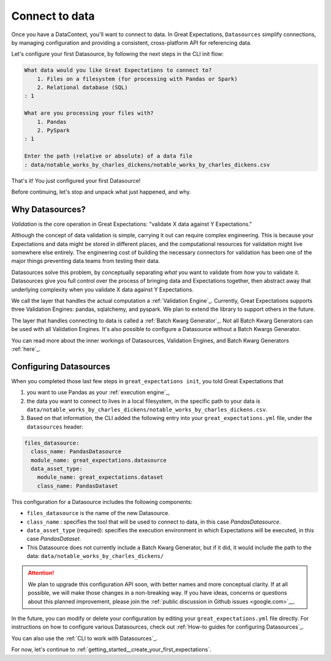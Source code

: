 .. _getting_started__connect_to_data:

Connect to data
===============

Once you have a DataContext, you'll want to connect to data.  In Great Expectations, ``Datasources`` simplify connections, by managing configuration and providing a consistent, cross-platform API for referencing data.

Let's configure your first Datasource, by following the next steps in the CLI init flow:

.. code-block:: bash

    What data would you like Great Expectations to connect to?    
        1. Files on a filesystem (for processing with Pandas or Spark)
        2. Relational database (SQL)
    : 1

    What are you processing your files with?
        1. Pandas
        2. PySpark
    : 1

    Enter the path (relative or absolute) of a data file
    : data/notable_works_by_charles_dickens/notable_works_by_charles_dickens.csv


That's it! You just configured your first Datasource!

Before continuing, let's stop and unpack what just happened, and why.

Why Datasources?
----------------

*Validation* is the core operation in Great Expectations: "validate X data against Y Expectations."

Although the concept of data validation is simple, carrying it out can require complex engineering. This is because your Expectations and data might be stored in different places, and the computational resources for validation might live somewhere else entirely. The engineering cost of building the necessary connectors for validation has been one of the major things preventing data teams from testing their data.

Datasources solve this problem, by conceptually separating *what* you want to validate from *how* you to validate it. Datasources give you full control over the process of bringing data and Expectations together, then abstract away that underlying complexity when you validate X data against Y Expectations.

.. image:: ../../images/datasource-conceptual-diagram.png

We call the layer that handles the actual computation a :ref:`Validation Engine`_. Currently, Great Expectations supports three Validation Engines: pandas, sqlalchemy, and pyspark. We plan to extend the library to support others in the future.

The layer that handles connecting to data is called a :ref:`Batch Kwarg Generator`_. Not all Batch Kwarg Generators can be used with all Validation Engines. It's also possible to configure a Datasource without a Batch Kwargs Generator.

You can read more about the inner workings of Datasources, Validation Engines, and Batch Kwarg Generators :ref:`here`_.

Configuring Datasources
-----------------------

When you completed those last few steps in ``great_expectations init``, you told Great Expectations that

1. you want to use Pandas as your :ref:`execution engine`_,
2. the data you want to connect to lives in a local filesystem, in the specific path to your data is ``data/notable_works_by_charles_dickens/notable_works_by_charles_dickens.csv``.
3. Based on that information, the CLI added the following entry into your ``great_expectations.yml`` file, under the ``datasources`` header:

.. code-block:: yaml

    files_datasource:
      class_name: PandasDatasource
      module_name: great_expectations.datasource
      data_asset_type:
        module_name: great_expectations.dataset
        class_name: PandasDataset

This configuration for a Datasource includes the following components:

* ``files_datasource`` is the name of the new Datasource.

* ``class_name`` : specifies the tool that will be used to connect to data, in this case `PandasDatasource`.

* ``data_asset_type`` (required): specifies the execution environment in which Expectations will be executed, in this case `PandasDataset`.

* This Datasource does not currently include a Batch Kwarg Generator, but if it did, it would include the path to the data: ``data/notable_works_by_charles_dickens/``


.. attention::

    We plan to upgrade this configuration API soon, with better names and more conceptual clarity. If at all possible, we will make those changes in a non-breaking way. If you have ideas, concerns or questions about this planned improvement, please join the :ref:`public discussion in Github issues <google.com>`__.


In the future, you can modify or delete your configuration by editing your ``great_expectations.yml`` file directly. For instructions on how to configure various Datasources, check out :ref:`How-to guides for configuring Datasources`_.

You can also use the :ref:`CLI to work with Datasources`_.

For now, let's continue to :ref:`getting_started__create_your_first_expectations`.
